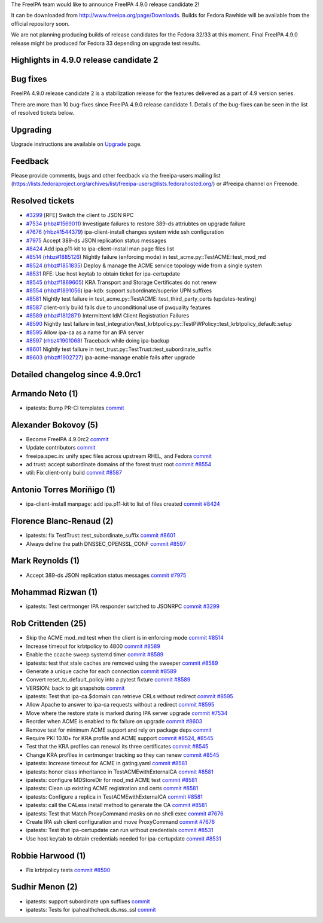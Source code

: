 The FreeIPA team would like to announce FreeIPA 4.9.0 release candidate
2!

It can be downloaded from http://www.freeipa.org/page/Downloads. Builds
for Fedora Rawhide will be available from the official repository soon.

We are not planning producing builds of release candidates for the
Fedora 32/33 at this moment. Final FreeIPA 4.9.0 release might be
produced for Fedora 33 depending on upgrade test results.

.. _highlights_in_4.9.0_release_candidate_2:

Highlights in 4.9.0 release candidate 2
---------------------------------------

.. _bug_fixes:

Bug fixes
----------------------------------------------------------------------------------------------

FreeIPA 4.9.0 release candidate 2 is a stabilization release for the
features delivered as a part of 4.9 version series.

There are more than 10 bug-fixes since FreeIPA 4.9.0 release candidate
1. Details of the bug-fixes can be seen in the list of resolved tickets
below.

Upgrading
---------

Upgrade instructions are available on `Upgrade <Upgrade>`__ page.

Feedback
--------

Please provide comments, bugs and other feedback via the freeipa-users
mailing list
(https://lists.fedoraproject.org/archives/list/freeipa-users@lists.fedorahosted.org/)
or #freeipa channel on Freenode.

.. _resolved_tickets:

Resolved tickets
----------------

-  `#3299 <https://pagure.io/freeipa/issue/3299>`__ [RFE] Switch the
   client to JSON RPC
-  `#7534 <https://pagure.io/freeipa/issue/7534>`__
   (`rhbz#1569011 <https://bugzilla.redhat.com/show_bug.cgi?id=1569011>`__)
   Investigate failures to restore 389-ds attriubtes on upgrade failure
-  `#7676 <https://pagure.io/freeipa/issue/7676>`__
   (`rhbz#1544379 <https://bugzilla.redhat.com/show_bug.cgi?id=1544379>`__)
   ipa-client-install changes system wide ssh configuration
-  `#7975 <https://pagure.io/freeipa/issue/7975>`__ Accept 389-ds JSON
   replication status messages
-  `#8424 <https://pagure.io/freeipa/issue/8424>`__ Add ipa.p11-kit to
   ipa-client-install man page files list
-  `#8514 <https://pagure.io/freeipa/issue/8514>`__
   (`rhbz#1885126 <https://bugzilla.redhat.com/show_bug.cgi?id=1885126>`__)
   Nightly failure (enforcing mode) in
   test_acme.py::TestACME::test_mod_md
-  `#8524 <https://pagure.io/freeipa/issue/8524>`__
   (`rhbz#1851835 <https://bugzilla.redhat.com/show_bug.cgi?id=1851835>`__)
   Deploy & manage the ACME service topology wide from a single system
-  `#8531 <https://pagure.io/freeipa/issue/8531>`__ RFE: Use host keytab
   to obtain ticket for ipa-certupdate
-  `#8545 <https://pagure.io/freeipa/issue/8545>`__
   (`rhbz#1869605 <https://bugzilla.redhat.com/show_bug.cgi?id=1869605>`__)
   KRA Transport and Storage Certificates do not renew
-  `#8554 <https://pagure.io/freeipa/issue/8554>`__
   (`rhbz#1891056 <https://bugzilla.redhat.com/show_bug.cgi?id=1891056>`__)
   ipa-kdb: support subordinate/superior UPN suffixes
-  `#8581 <https://pagure.io/freeipa/issue/8581>`__ Nightly test failure
   in test_acme.py::TestACME::test_third_party_certs (updates-testing)
-  `#8587 <https://pagure.io/freeipa/issue/8587>`__ client-only build
   fails due to unconditional use of pwquality features
-  `#8589 <https://pagure.io/freeipa/issue/8589>`__
   (`rhbz#1812871 <https://bugzilla.redhat.com/show_bug.cgi?id=1812871>`__)
   Intermittent IdM Client Registration Failures
-  `#8590 <https://pagure.io/freeipa/issue/8590>`__ Nightly test failure
   in
   test_integration/test_krbtpolicy.py::TestPWPolicy::test_krbtpolicy_default::setup
-  `#8595 <https://pagure.io/freeipa/issue/8595>`__ Allow ipa-ca as a
   name for an IPA server
-  `#8597 <https://pagure.io/freeipa/issue/8597>`__
   (`rhbz#1901068 <https://bugzilla.redhat.com/show_bug.cgi?id=1901068>`__)
   Traceback while doing ipa-backup
-  `#8601 <https://pagure.io/freeipa/issue/8601>`__ Nightly test failure
   in test_trust.py::TestTrust::test_subordinate_suffix
-  `#8603 <https://pagure.io/freeipa/issue/8603>`__
   (`rhbz#1902727 <https://bugzilla.redhat.com/show_bug.cgi?id=1902727>`__)
   ipa-acme-manage enable fails after upgrade

.. _detailed_changelog_since_4.9.0rc1:

Detailed changelog since 4.9.0rc1
---------------------------------

.. _armando_neto_1:

Armando Neto (1)
----------------------------------------------------------------------------------------------

-  ipatests: Bump PR-CI templates
   `commit <https://pagure.io/freeipa/c/a3c5c71925b5fd8faa56379d92fa19631d230108>`__

.. _alexander_bokovoy_5:

Alexander Bokovoy (5)
----------------------------------------------------------------------------------------------

-  Become FreeIPA 4.9.0rc2
   `commit <https://pagure.io/freeipa/c/e74d6409902b83fb81a0aec251280375a90d6f07>`__
-  Update contributors
   `commit <https://pagure.io/freeipa/c/5f36ee51e4f9d270cc65668d9ab4666e0ac8c07f>`__
-  freeipa.spec.in: unify spec files across upstream RHEL, and Fedora
   `commit <https://pagure.io/freeipa/c/4b56a4cbaa3bb71260ffbc35f304ddf5ee31baed>`__
-  ad trust: accept subordinate domains of the forest trust root
   `commit <https://pagure.io/freeipa/c/381cc5e8eae1b7437fc15cb699983887d398f498>`__
   `#8554 <https://pagure.io/freeipa/issue/8554>`__
-  util: Fix client-only build
   `commit <https://pagure.io/freeipa/c/244704cc156dba0731671c55661d82073f970c9b>`__
   `#8587 <https://pagure.io/freeipa/issue/8587>`__

.. _antonio_torres_moríñigo_1:

Antonio Torres Moríñigo (1)
----------------------------------------------------------------------------------------------

-  ipa-client-install manpage: add ipa.p11-kit to list of files created
   `commit <https://pagure.io/freeipa/c/08bbd0a2d712a5a7f1a02999390c4be2a9df3f0e>`__
   `#8424 <https://pagure.io/freeipa/issue/8424>`__

.. _florence_blanc_renaud_2:

Florence Blanc-Renaud (2)
----------------------------------------------------------------------------------------------

-  ipatests: fix TestTrust::test_subordinate_suffix
   `commit <https://pagure.io/freeipa/c/bf1d652ff946e448a5b97a12df926ae4a7d9db01>`__
   `#8601 <https://pagure.io/freeipa/issue/8601>`__
-  Always define the path DNSSEC_OPENSSL_CONF
   `commit <https://pagure.io/freeipa/c/06a7db1838ad9b9ebbe565dbbde126968f9c296f>`__
   `#8597 <https://pagure.io/freeipa/issue/8597>`__

.. _mark_reynolds_1:

Mark Reynolds (1)
----------------------------------------------------------------------------------------------

-  Accept 389-ds JSON replication status messages
   `commit <https://pagure.io/freeipa/c/826dccc9cb99f4bce8bd24b47c531f918f19d8d6>`__
   `#7975 <https://pagure.io/freeipa/issue/7975>`__

.. _mohammad_rizwan_1:

Mohammad Rizwan (1)
----------------------------------------------------------------------------------------------

-  ipatests: Test certmonger IPA responder switched to JSONRPC
   `commit <https://pagure.io/freeipa/c/25eebb21a2f85817691ce65c431d6b5de3bebe3b>`__
   `#3299 <https://pagure.io/freeipa/issue/3299>`__

.. _rob_crittenden_25:

Rob Crittenden (25)
----------------------------------------------------------------------------------------------

-  Skip the ACME mod_md test when the client is in enforcing mode
   `commit <https://pagure.io/freeipa/c/2d576d5b4b1e9e0c43aafde7636c6a25b5ca294f>`__
   `#8514 <https://pagure.io/freeipa/issue/8514>`__
-  Increase timeout for krbtpolicy to 4800
   `commit <https://pagure.io/freeipa/c/28ed75ca0251724e34a447174ae775edca9763e2>`__
   `#8589 <https://pagure.io/freeipa/issue/8589>`__
-  Enable the ccache sweep systemd timer
   `commit <https://pagure.io/freeipa/c/068d08577d97258267917f81363a1a033a681803>`__
   `#8589 <https://pagure.io/freeipa/issue/8589>`__
-  ipatests: test that stale caches are removed using the sweeper
   `commit <https://pagure.io/freeipa/c/22fa1a7e5c49a677b55f71d95d47cc58e0f29c57>`__
   `#8589 <https://pagure.io/freeipa/issue/8589>`__
-  Generate a unique cache for each connection
   `commit <https://pagure.io/freeipa/c/51b186b6033bafaa39a2b0544b5cdc9c0298208c>`__
   `#8589 <https://pagure.io/freeipa/issue/8589>`__
-  Convert reset_to_default_policy into a pytest fixture
   `commit <https://pagure.io/freeipa/c/848dffb59273493ef3abde2a86864e85c8d19eff>`__
   `#8589 <https://pagure.io/freeipa/issue/8589>`__
-  VERSION: back to git snapshots
   `commit <https://pagure.io/freeipa/c/2e1cbcb7783704ef5d6c883e55003acac4ee1553>`__
-  ipatests: Test that ipa-ca.$domain can retrieve CRLs without redirect
   `commit <https://pagure.io/freeipa/c/b478bf99d9f158dabae145169f242b2b5d26404c>`__
   `#8595 <https://pagure.io/freeipa/issue/8595>`__
-  Allow Apache to answer to ipa-ca requests without a redirect
   `commit <https://pagure.io/freeipa/c/4ba6a0371b6d12adf46a654356468e52bf3ee33f>`__
   `#8595 <https://pagure.io/freeipa/issue/8595>`__
-  Move where the restore state is marked during IPA server upgrade
   `commit <https://pagure.io/freeipa/c/20055ddaf169787c041f0baf0bd0cdca1f5fe7b5>`__
   `#7534 <https://pagure.io/freeipa/issue/7534>`__
-  Reorder when ACME is enabled to fix failure on upgrade
   `commit <https://pagure.io/freeipa/c/ea67962d5d2b4812234bb6c22c85b7716951b2f9>`__
   `#8603 <https://pagure.io/freeipa/issue/8603>`__
-  Remove test for minimum ACME support and rely on package deps
   `commit <https://pagure.io/freeipa/c/0d6caf5d0eae315797b36abfe8444827bdd71fb7>`__
-  Require PKI 10.10+ for KRA profile and ACME support
   `commit <https://pagure.io/freeipa/c/3e530e93c37ee71a560714e26285cd85e71557c9>`__
   `#8524 <https://pagure.io/freeipa/issue/8524>`__,
   `#8545 <https://pagure.io/freeipa/issue/8545>`__
-  Test that the KRA profiles can renewal its three certificates
   `commit <https://pagure.io/freeipa/c/bd4771d75f8549fe1790540764f23d47bf3d187c>`__
   `#8545 <https://pagure.io/freeipa/issue/8545>`__
-  Change KRA profiles in certmonger tracking so they can renew
   `commit <https://pagure.io/freeipa/c/a9e1c014f601a567f4aa5135d02883c498835268>`__
   `#8545 <https://pagure.io/freeipa/issue/8545>`__
-  ipatests: Increase timeout for ACME in gating.yaml
   `commit <https://pagure.io/freeipa/c/17f293e9da0375bac4871c0100c6146a8c2f8e55>`__
   `#8581 <https://pagure.io/freeipa/issue/8581>`__
-  ipatests: honor class inheritance in TestACMEwithExternalCA
   `commit <https://pagure.io/freeipa/c/75ad5757528491616f7f4e596bb9f6b152944d99>`__
   `#8581 <https://pagure.io/freeipa/issue/8581>`__
-  ipatests: configure MDStoreDir for mod_md ACME test
   `commit <https://pagure.io/freeipa/c/b474b263ed0161ba8411cc84014e4d08a44ac15f>`__
   `#8581 <https://pagure.io/freeipa/issue/8581>`__
-  ipatests: Clean up existing ACME registration and certs
   `commit <https://pagure.io/freeipa/c/5d286e79515c8a6c856a5acde6300271422acfac>`__
   `#8581 <https://pagure.io/freeipa/issue/8581>`__
-  ipatests: Configure a replica in TestACMEwithExternalCA
   `commit <https://pagure.io/freeipa/c/de5baf8516cde060f1606070b2a8824f71178f16>`__
   `#8581 <https://pagure.io/freeipa/issue/8581>`__
-  ipatests: call the CALess install method to generate the CA
   `commit <https://pagure.io/freeipa/c/3cd6b81a68be98ae9f60da67d2bc640831f0cf0c>`__
   `#8581 <https://pagure.io/freeipa/issue/8581>`__
-  ipatests: Test that Match ProxyCommand masks on no shell exec
   `commit <https://pagure.io/freeipa/c/d89e3abf2714092baae1607afd83da1c944d6c9f>`__
   `#7676 <https://pagure.io/freeipa/issue/7676>`__
-  Create IPA ssh client configuration and move ProxyCommand
   `commit <https://pagure.io/freeipa/c/a525b2ebf01ffff83d0a5925035f4be0fc5c700c>`__
   `#7676 <https://pagure.io/freeipa/issue/7676>`__
-  ipatests: Test that ipa-certupdate can run without credentials
   `commit <https://pagure.io/freeipa/c/4941d3d4b1ba10ccddf5429463debcefac6fbd9f>`__
   `#8531 <https://pagure.io/freeipa/issue/8531>`__
-  Use host keytab to obtain credentials needed for ipa-certupdate
   `commit <https://pagure.io/freeipa/c/1a09ce9f3fa503eeefe394856be538892652accf>`__
   `#8531 <https://pagure.io/freeipa/issue/8531>`__

.. _robbie_harwood_1:

Robbie Harwood (1)
----------------------------------------------------------------------------------------------

-  Fix krbtpolicy tests
   `commit <https://pagure.io/freeipa/c/17a4198a666453dbec55409d4e2acc37a37b57ac>`__
   `#8590 <https://pagure.io/freeipa/issue/8590>`__

.. _sudhir_menon_2:

Sudhir Menon (2)
----------------------------------------------------------------------------------------------

-  ipatests: support subordinate upn suffixes
   `commit <https://pagure.io/freeipa/c/7e605e958ef6d41584afc238433669c15458ac67>`__
-  ipatests: Tests for ipahealthcheck.ds.nss_ssl
   `commit <https://pagure.io/freeipa/c/46f114d9e751b2a092b975b909f0e890257a507d>`__
